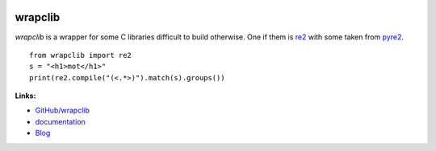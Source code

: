 
.. image:: https://github.com/sdpython/wrapclib/blob/master/_doc/sphinxdoc/source/phdoc_static/project_ico.png?raw=true
    :target: https://github.com/sdpython/wrapclib/

.. _l-README:

wrapclib
========

.. image:: https://travis-ci.org/sdpython/wrapclib.svg?branch=master
    :target: https://travis-ci.org/sdpython/wrapclib
    :alt: Build status

.. image:: https://ci.appveyor.com/api/projects/status/auonxiihm1eihv3t?svg=true
    :target: https://ci.appveyor.com/project/sdpython/wrapclib
    :alt: Build Status Windows

.. image:: https://circleci.com/gh/sdpython/wrapclib/tree/master.svg?style=svg
    :target: https://circleci.com/gh/sdpython/wrapclib/tree/master

.. image:: https://dev.azure.com/xavierdupre3/wrapclib/_apis/build/status/sdpython.wrapclib
    :target: https://dev.azure.com/xavierdupre3/wrapclib/

.. image:: https://badge.fury.io/py/wrapclib.svg
    :target: https://pypi.org/project/wrapclib/

.. image:: https://img.shields.io/badge/license-MIT-blue.svg
    :alt: MIT License
    :target: http://opensource.org/licenses/MIT

.. image:: https://requires.io/github/sdpython/wrapclib/requirements.svg?branch=master
     :target: https://requires.io/github/sdpython/wrapclib/requirements/?branch=master
     :alt: Requirements Status

.. image:: https://codecov.io/github/sdpython/wrapclib/coverage.svg?branch=master
    :target: https://codecov.io/github/sdpython/wrapclib?branch=master

.. image:: http://img.shields.io/github/issues/sdpython/wrapclib.png
    :alt: GitHub Issues
    :target: https://github.com/sdpython/wrapclib/issues

.. image:: http://www.xavierdupre.fr/app/wrapclib/helpsphinx/_images/nbcov.png
    :target: http://www.xavierdupre.fr/app/wrapclib/helpsphinx/all_notebooks_coverage.html
    :alt: Notebook Coverage

.. image:: https://pepy.tech/badge/wrapclib/month
    :target: https://pepy.tech/project/wrapclib/month
    :alt: Downloads

.. image:: https://img.shields.io/github/forks/sdpython/wrapclib.svg
    :target: https://github.com/sdpython/wrapclib/
    :alt: Forks

.. image:: https://img.shields.io/github/stars/sdpython/wrapclib.svg
    :target: https://github.com/sdpython/wrapclib/
    :alt: Stars

.. image:: https://img.shields.io/github/repo-size/sdpython/wrapclib
    :target: https://github.com/sdpython/wrapclib/
    :alt: size

*wrapclib* is a wrapper for some C libraries difficult to build
otherwise. One if them is
`re2 <https://github.com/google/re2>`_
with some taken from
`pyre2 <https://github.com/facebook/pyre2>`_.

::

    from wrapclib import re2
    s = "<h1>mot</h1>"
    print(re2.compile("(<.*>)").match(s).groups())

**Links:**

* `GitHub/wrapclib <https://github.com/sdpython/wrapclib/>`_
* `documentation <http://www.xavierdupre.fr/app/wrapclib/helpsphinx/index.html>`_
* `Blog <http://www.xavierdupre.fr/app/wrapclib/helpsphinx/blog/main_0000.html#ap-main-0>`_
